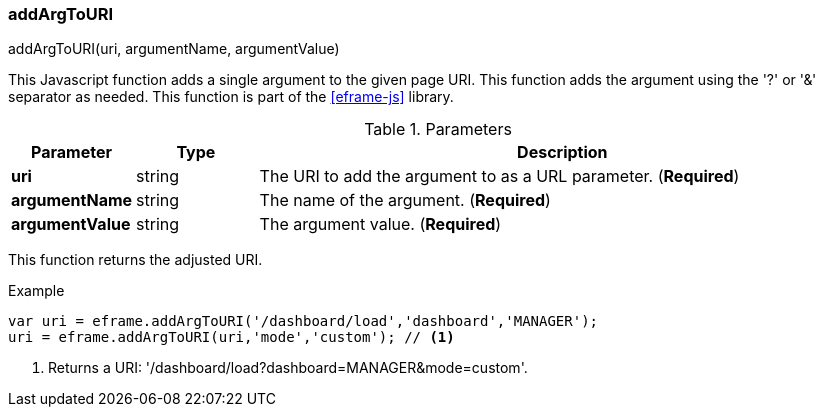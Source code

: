 
[[eframe-add-arg-to-uri]]
=== addArgToURI

.addArgToURI(uri, argumentName, argumentValue)

This Javascript function adds a single argument to the given page URI.
This function adds the argument using the '?' or '&' separator as needed.
This function is part of the <<eframe-js>> library.


.Parameters
[cols="1,1,5"]
|===
|Parameter|Type|Description

|*uri*          |string| The URI to add the argument to as a URL parameter. (*Required*)
|*argumentName* |string| The name of the argument. (*Required*)
|*argumentValue*|string| The argument value. (*Required*)
|===

This function returns the adjusted URI.

[source,javascript]
.Example
----
var uri = eframe.addArgToURI('/dashboard/load','dashboard','MANAGER');
uri = eframe.addArgToURI(uri,'mode','custom'); // <1>

----
<1> Returns a URI: '/dashboard/load?dashboard=MANAGER&mode=custom'.



